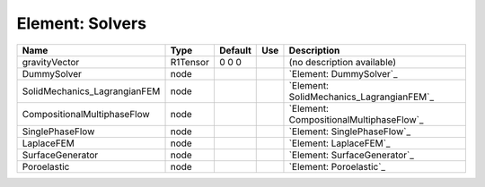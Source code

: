
Element: Solvers
================

============================ ======== ======= === ======================================== 
Name                         Type     Default Use Description                              
============================ ======== ======= === ======================================== 
gravityVector                R1Tensor 0 0 0       (no description available)               
DummySolver                  node                 `Element: DummySolver`_                  
SolidMechanics_LagrangianFEM node                 `Element: SolidMechanics_LagrangianFEM`_ 
CompositionalMultiphaseFlow  node                 `Element: CompositionalMultiphaseFlow`_  
SinglePhaseFlow              node                 `Element: SinglePhaseFlow`_              
LaplaceFEM                   node                 `Element: LaplaceFEM`_                   
SurfaceGenerator             node                 `Element: SurfaceGenerator`_             
Poroelastic                  node                 `Element: Poroelastic`_                  
============================ ======== ======= === ======================================== 


